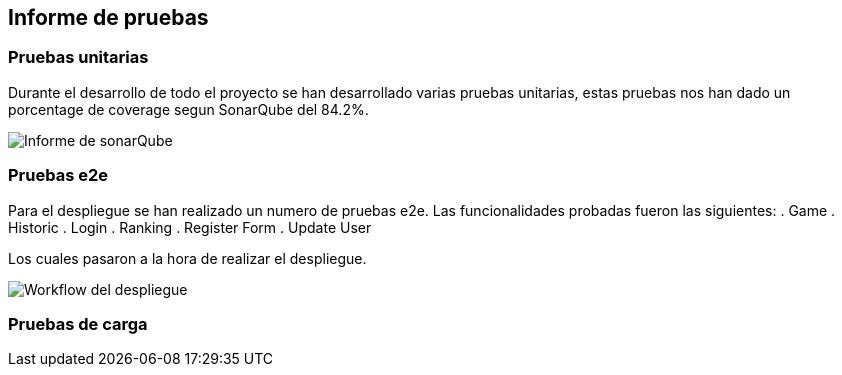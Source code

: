 ifndef::imagesdir[:imagesdir: ../images]

[[section-tests]]
== Informe de pruebas

ifdef::arc42help[]
[role="arc42help"]
****
.Contenido
Las pruebas realizadas en el proyecto asi como sus resultados.

.Motivación
Mostrar que las pruebas realizadas han sido satisfactorias y como mejorarlas a futuro.


****
endif::arc42help[]

=== Pruebas unitarias
Durante el desarrollo de todo el proyecto se han desarrollado varias pruebas unitarias,
estas pruebas nos han dado un porcentage de coverage segun SonarQube del 84.2%.

image::12_Coverage.png[Informe de sonarQube]

=== Pruebas e2e
Para el despliegue se han realizado un numero de pruebas e2e. Las funcionalidades probadas fueron las siguientes:
. Game
. Historic
. Login
. Ranking
. Register Form
. Update User

Los cuales pasaron a la hora de realizar el despliegue.

image::12_despliegue.png[Workflow del despliegue]

=== Pruebas de carga
